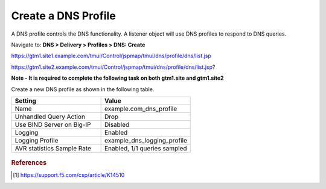 ############################################
Create a DNS Profile
############################################

A DNS profile controls the DNS functionality. A listener object will use DNS profiles to respond to DNS queries.

Navigate to: **DNS > Delivery > Profiles > DNS: Create**

https://gtm1.site1.example.com/tmui/Control/jspmap/tmui/dns/profile/dns/list.jsp

https://gtm1.site2.example.com/tmui/Control/jspmap/tmui/dns/profile/dns/list.jsp?

**Note - It is required to complete the following task on both gtm1.site and gtm1.site2**

Create a new DNS profile as shown in the following table.

.. csv-table::
   :header: "Setting", "Value"
   :widths: 15, 15

   "Name", "example.com_dns_profile"
   "Unhandled Query Action", "Drop"
   "Use BIND Server on Big-IP", "Disabled"
   "Logging", "Enabled"
   "Logging Profile", "example_dns_logging_profile"
   "AVR statistics Sample Rate", "Enabled, 1/1 queries sampled"

.. figure:: ./images/dns_profile_flyout.png

.. figure:: ./images/dns_profile_settings.png

.. rubric:: References
.. [#f1] https://support.f5.com/csp/article/K14510
